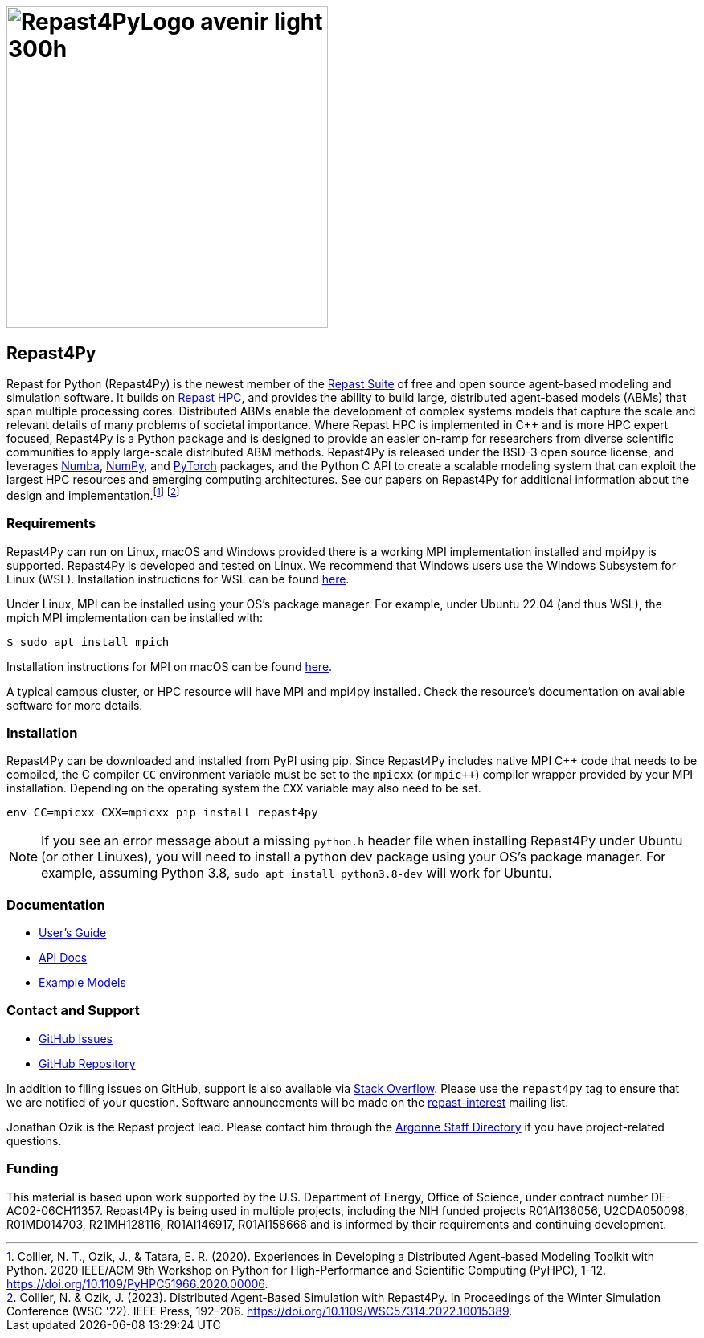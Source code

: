 = image:Repast4PyLogo_avenir_light_300h.png[width=400]
:icons: font
:website: http://repast.github.io
:xrefstyle: full
:imagesdir: ./images
:source-highlighter: pygments

== Repast4Py

Repast for Python (Repast4Py) is the newest member of the https://repast.github.io[Repast Suite] of free and open source agent-based modeling and simulation software.
It builds on https://repast.github.io/repast_hpc.html[Repast HPC], and provides the ability to build large, distributed agent-based models (ABMs) that span multiple processing cores. 
Distributed ABMs enable the development of complex systems models that capture the scale and relevant details of many problems of societal importance. Where Repast HPC is implemented in C++ and is more HPC expert focused, Repast4Py is a Python package and is designed to provide an easier on-ramp for researchers from diverse scientific communities to apply large-scale distributed ABM methods. 
Repast4Py is released under the BSD-3 open source license, and leverages https://numba.pydata.org[Numba], https://numpy.org[NumPy], and https://pytorch.org[PyTorch] packages, and the Python C API 
to create a scalable modeling system that can exploit the largest HPC resources and emerging computing architectures. See our papers on Repast4Py for additional information about the design and implementation.{wj}footnote:[Collier, N. T., Ozik, J., & Tatara, E. R. (2020). Experiences in Developing a Distributed Agent-based Modeling Toolkit with Python. 2020 IEEE/ACM 9th Workshop on Python for High-Performance and Scientific Computing (PyHPC), 1–12. https://doi.org/10.1109/PyHPC51966.2020.00006.]
footnote:[Collier, N. & Ozik, J. (2023). Distributed Agent-Based Simulation with Repast4Py. In Proceedings of the Winter Simulation Conference (WSC '22). IEEE Press, 192–206. https://doi.org/10.1109/WSC57314.2022.10015389.]

=== Requirements

Repast4Py can run on Linux, macOS and Windows provided there is a working MPI implementation
installed and mpi4py is supported. Repast4Py is developed and tested on Linux. We recommend
that Windows users use the Windows Subsystem for Linux (WSL). Installation instructions for
WSL can be found https://docs.microsoft.com/en-us/windows/wsl/install[here].

Under Linux, MPI can be installed using your OS's package manager. For example, 
under Ubuntu 22.04 (and thus WSL), the mpich MPI implementation can be installed with:

[source,bash]
----
$ sudo apt install mpich
----

Installation instructions for MPI on macOS can be found link:./macos_mpi_install.html[here].

A typical campus cluster, or HPC resource will have MPI and mpi4py installed.
Check the resource's documentation on available software for more details.

=== Installation

Repast4Py can be downloaded and installed from PyPI using pip. 
Since Repast4Py includes native MPI {cpp} code that needs to be compiled,
the C compiler `CC` environment variable must be set
to the `mpicxx` (or `mpic++`) compiler wrapper provided by your MPI installation.
Depending on the operating system the `CXX` variable may also need to be set.

----
env CC=mpicxx CXX=mpicxx pip install repast4py
----

NOTE: If you see an error message about a missing `python.h` header file when
installing Repast4Py under Ubuntu (or other Linuxes), you will need to install
a python dev package using your OS's package manager. For example, assuming
Python 3.8, `sudo apt install python3.8-dev` will work for Ubuntu.

=== Documentation

* link:./guide/user_guide.html[User's Guide]
* link:./apidoc/index.html[API Docs]
* link:./examples/examples.html[Example Models]

=== Contact and Support

* https://github.com/Repast/repast4py/issues[GitHub Issues]
* https://github.com/Repast/repast4py[GitHub Repository]


In addition to filing issues on GitHub, support is also available via
https://stackoverflow.com/questions/tagged/repast4py[Stack Overflow]. 
Please use the `repast4py` tag to ensure that we are notified of your question. 
Software announcements will be made on the 
http://lists.sourceforge.net/lists/listinfo/repast-interest[repast-interest] mailing list.

Jonathan Ozik is the Repast project lead. Please contact him through 
the https://www.anl.gov/staff-directory[Argonne Staff Directory] if you
have project-related questions.

=== Funding

This material is based upon work supported by the U.S. Department of Energy, Office of Science, under contract number DE-AC02-06CH11357. Repast4Py is being used in multiple projects, including the NIH funded projects R01AI136056, U2CDA050098, R01MD014703, R21MH128116, R01AI146917, R01AI158666 and is informed by their requirements and continuing development.
